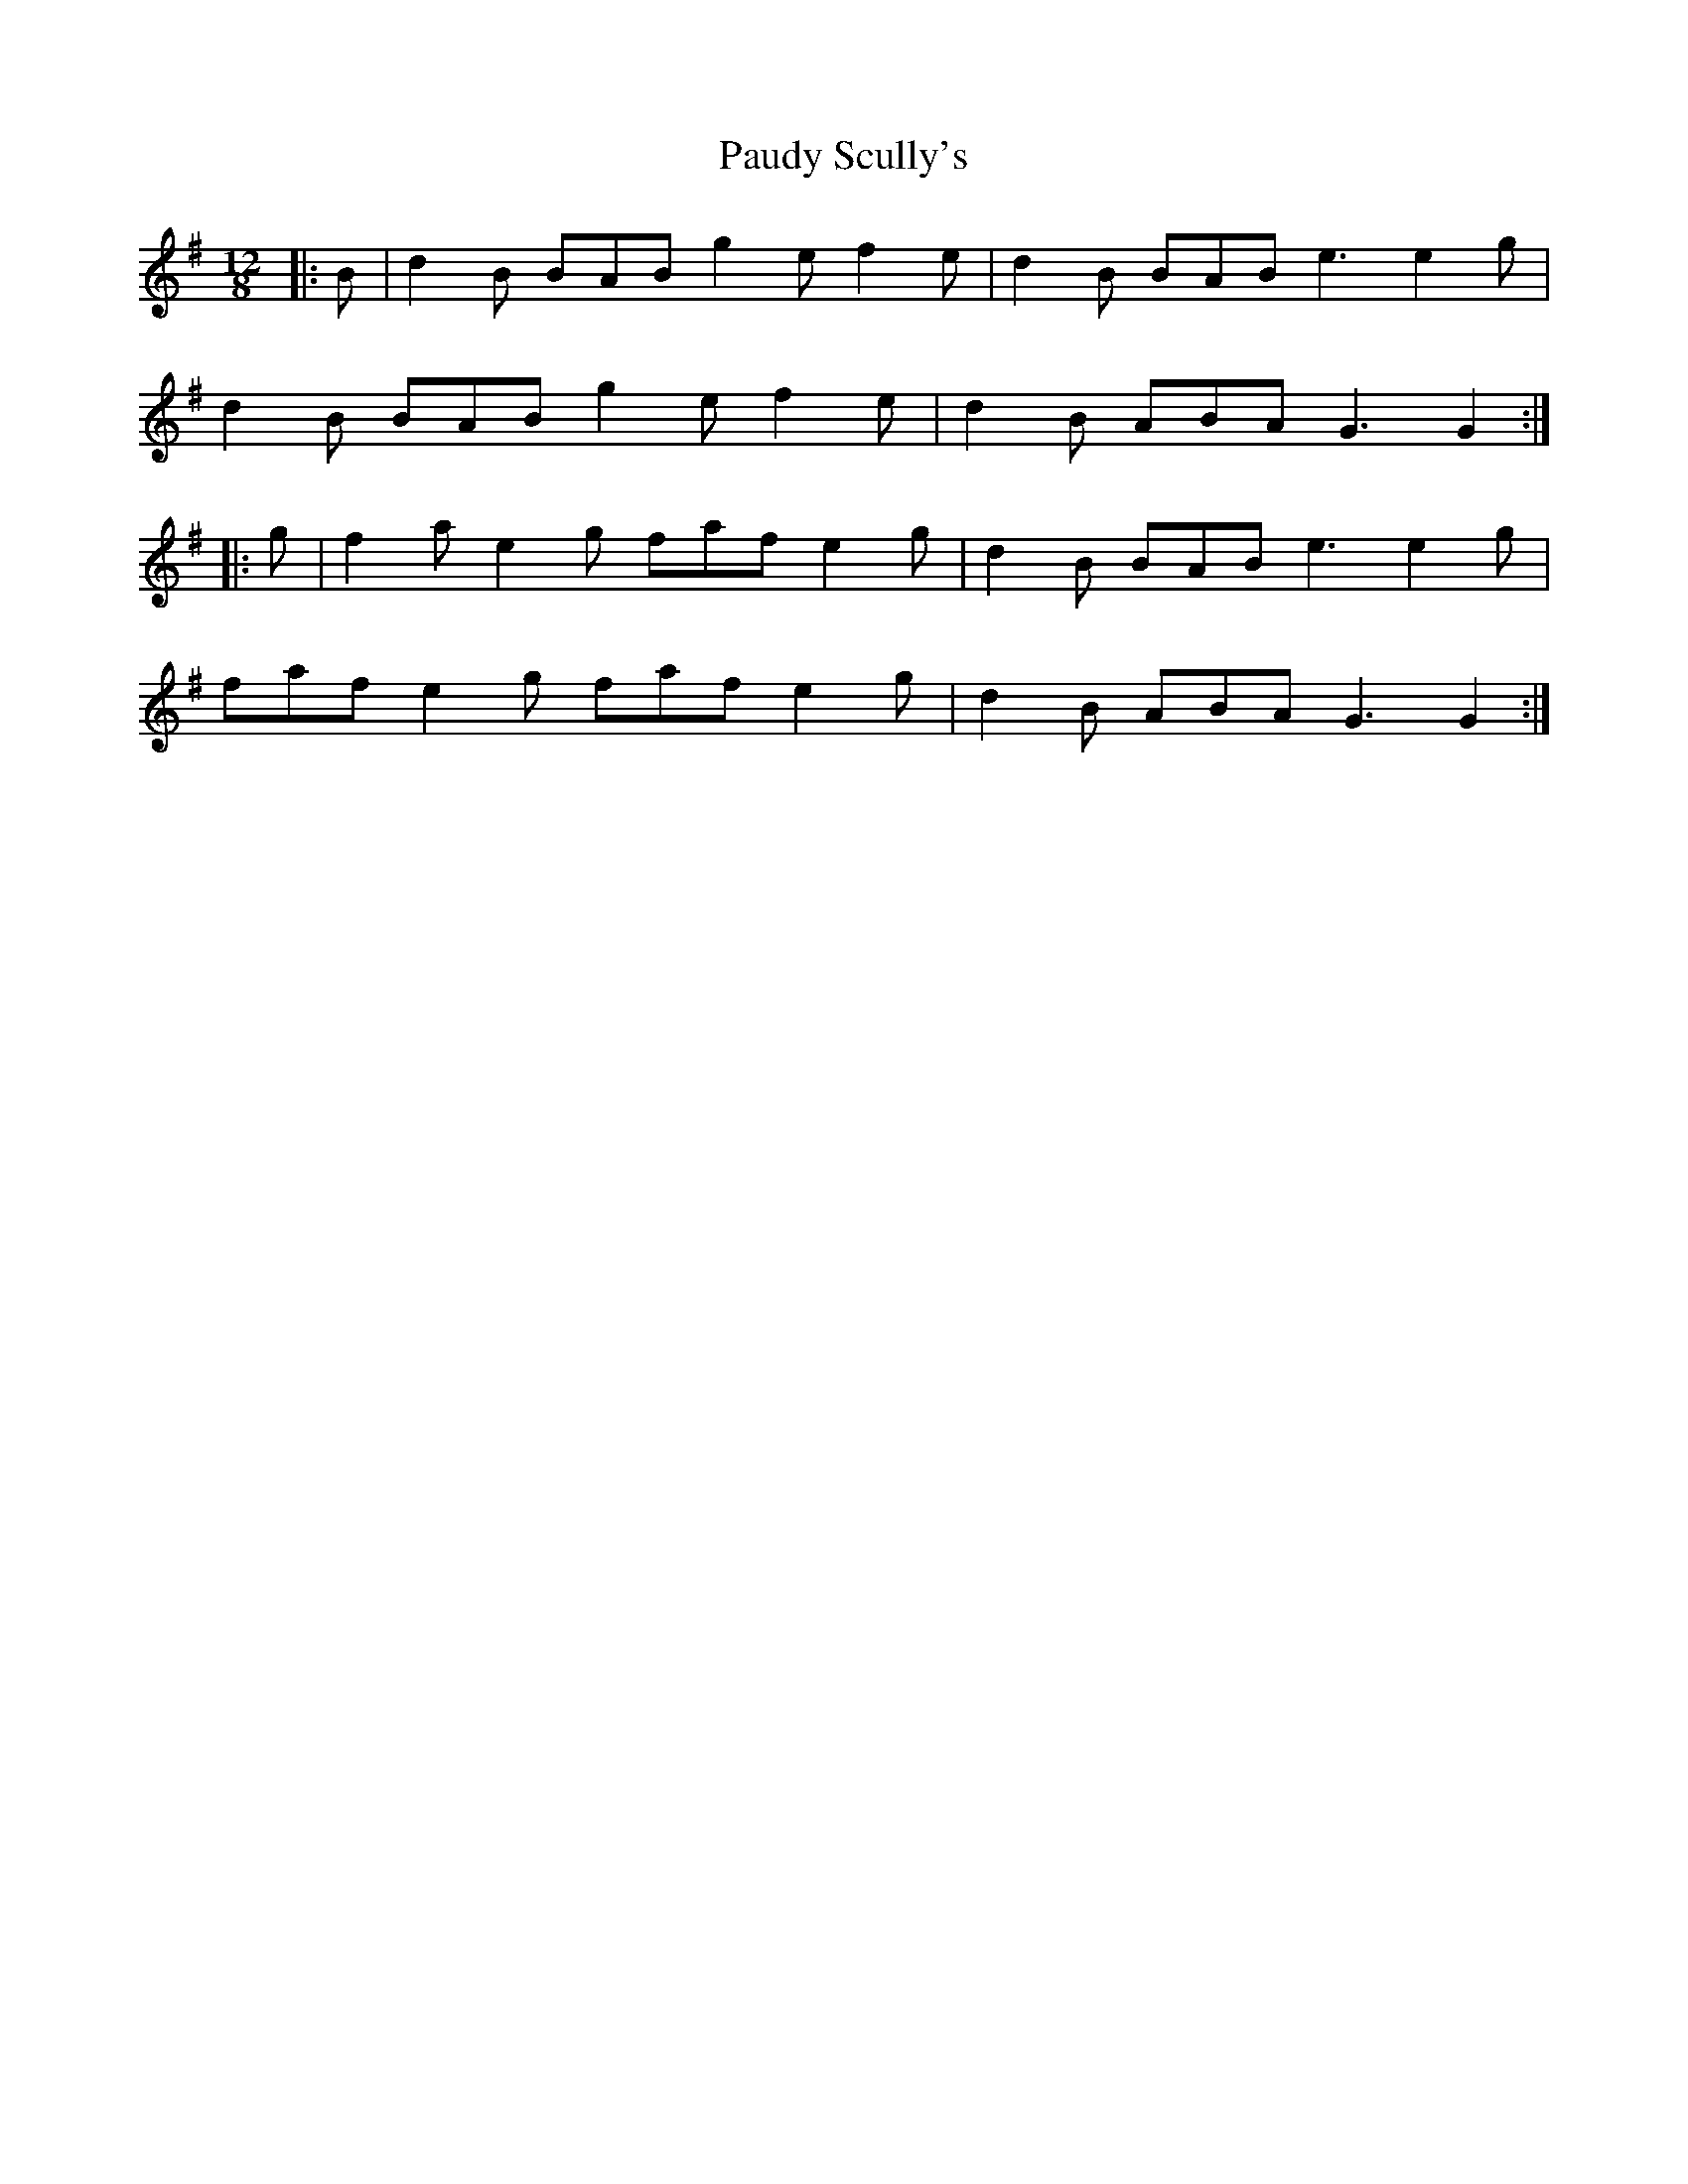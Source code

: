 X: 31840
T: Paudy Scully's
R: slide
M: 12/8
K: Gmajor
|:B|d2B BAB g2e f2e|d2B BAB e3 e2g|
d2B BAB g2e f2e|d2B ABA G3 G2:|
|:g|f2a e2g faf e2g|d2B BAB e3 e2g|
faf e2g faf e2g|d2B ABA G3 G2:|

